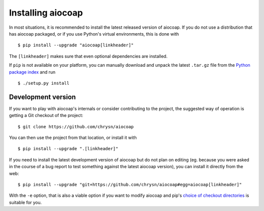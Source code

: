 Installing aiocoap
==================

In most situations, it is recommended to install the latest released version of
aiocoap. If you do not use a distribution that has aiocoap packaged, or if you
use Python's virtual environments, this is done with

::

    $ pip install --upgrade "aiocoap[linkheader]"

The ``[linkheader]`` makes sure that even optional dependencies are installed.

.. is there an "install all extas" option?

If ``pip`` is not available on your platform, you can manually download and
unpack the latest ``.tar.gz`` file from the `Python package index`_ and run

::

    $ ./setup.py install

Development version
-------------------

If you want to play with aiocoap's internals or consider contributing to the
project, the suggested way of operation is getting a Git checkout of the
project::

    $ git clone https://github.com/chrysn/aiocoap

You can then use the project from that location, or install it with

::

    $ pip install --upgrade ".[linkheader]"

If you need to install the latest development version of aiocoap but do not
plan on editing (eg. because you were asked in the course of a bug report to
test something against the latest aiocoap version), you can install it directly
from the web::

    $ pip install --upgrade "git+https://github.com/chrysn/aiocoap#egg=aiocoap[linkheader]"

With the ``-e`` option, that is also a viable option if you want to modify
aiocoap and pip's `choice of checkout directories`_ is suitable for you.

.. _`Python package index`: https://pypi.python.org/pypi/aiocoap/
.. _`choice of checkout directories`: https://pip.pypa.io/en/stable/reference/pip_install/#vcs-support
